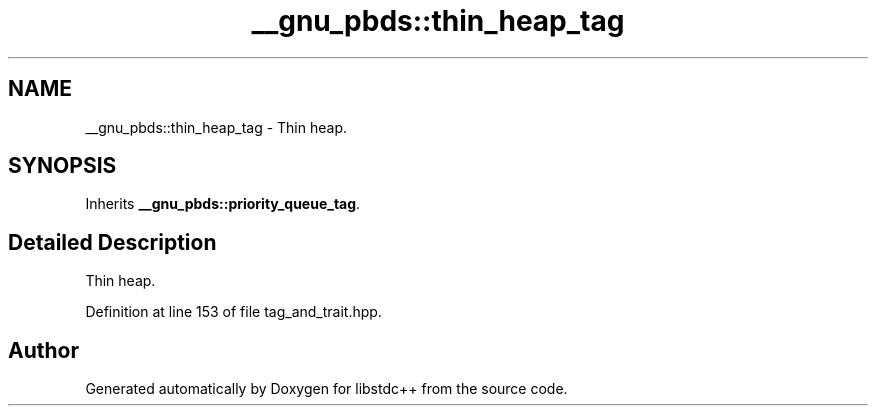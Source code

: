 .TH "__gnu_pbds::thin_heap_tag" 3 "21 Apr 2009" "libstdc++" \" -*- nroff -*-
.ad l
.nh
.SH NAME
__gnu_pbds::thin_heap_tag \- Thin heap.  

.PP
.SH SYNOPSIS
.br
.PP
Inherits \fB__gnu_pbds::priority_queue_tag\fP.
.PP
.SH "Detailed Description"
.PP 
Thin heap. 
.PP
Definition at line 153 of file tag_and_trait.hpp.

.SH "Author"
.PP 
Generated automatically by Doxygen for libstdc++ from the source code.
